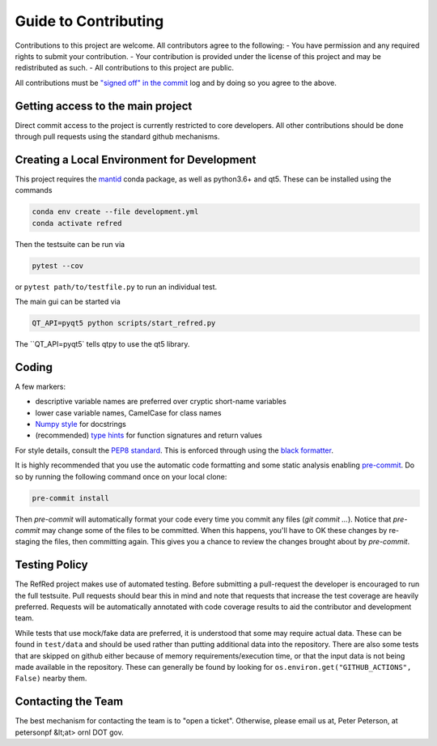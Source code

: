 Guide to Contributing
=====================

Contributions to this project are welcome. All contributors agree to the following:
- You have permission and any required rights to submit your contribution.
- Your contribution is provided under the license of this project and may be redistributed as such.
- All contributions to this project are public.

All contributions must be
`"signed off" in the commit <https://git-scm.com/docs/git-commit#Documentation/git-commit.txt---signoff>`_
log and by doing so you agree to the above.

Getting access to the main project
----------------------------------

Direct commit access to the project is currently restricted to core developers.
All other contributions should be done through pull requests using the standard github mechanisms.

Creating a Local Environment for Development
--------------------------------------------

This project requires the `mantid <https://anaconda.org/mantid/mantid>`_ conda package, as well as python3.6+ and qt5.
These can be installed using the commands

.. code-block:: bash

   conda env create --file development.yml
   conda activate refred

Then the testsuite can be run via

.. code-block:: bash

   pytest --cov

or ``pytest path/to/testfile.py`` to run an individual test.

The main gui can be started via

.. code-block:: bash

   QT_API=pyqt5 python scripts/start_refred.py
   
The ``QT_API=pyqt5` tells qtpy to use the qt5 library.


Coding
------

A few markers:

* descriptive variable names are preferred over cryptic short-name variables
* lower case variable names, CamelCase for class names
* `Numpy style <https://numpydoc.readthedocs.io/en/latest/format.html>`_ for docstrings
* (recommended) `type hints <https://docs.python.org/3/library/typing.html>`_ for function signatures and return values

For style details, consult the `PEP8 standard <https://www.python.org/dev/peps/pep-0008/>`_.
This is enforced through using the `black formatter <https://black.readthedocs.io/en/stable/>`_.

It is highly recommended that you use the automatic code formatting and some static analysis enabling `pre-commit <https://pre-commit.com>`_.
Do so by running the following command once on your local clone:

.. code-block:: bash

    pre-commit install

Then `pre-commit` will automatically format your code every time you commit any files (`git commit ...`). Notice
that `pre-commit` may change some of the files to be committed. When this happens, you'll have to OK these changes
by re-staging the files, then committing again. This gives you a chance to review the changes brought about by
`pre-commit`.

Testing Policy
--------------

The RefRed project makes use of automated testing.
Before submitting a pull-request the developer is encouraged to run the full testsuite.
Pull requests should bear this in mind and note that requests that increase the test coverage are heavily preferred.
Requests will be automatically annotated with code coverage results to aid the contributor and development team.

While tests that use mock/fake data are preferred, it is understood that some may require actual data.
These can be found in ``test/data`` and should be used rather than putting additional data into the repository.
There are also some tests that are skipped on github either because of memory requirements/execution time, or that the input data is not being made available in the repository.
These can generally be found by looking for ``os.environ.get("GITHUB_ACTIONS", False)`` nearby them.

Contacting the Team
-------------------
The best mechanism for contacting the team is to "open a ticket".
Otherwise, please email us at, Peter Peterson, at petersonpf &lt;at> ornl DOT gov.
